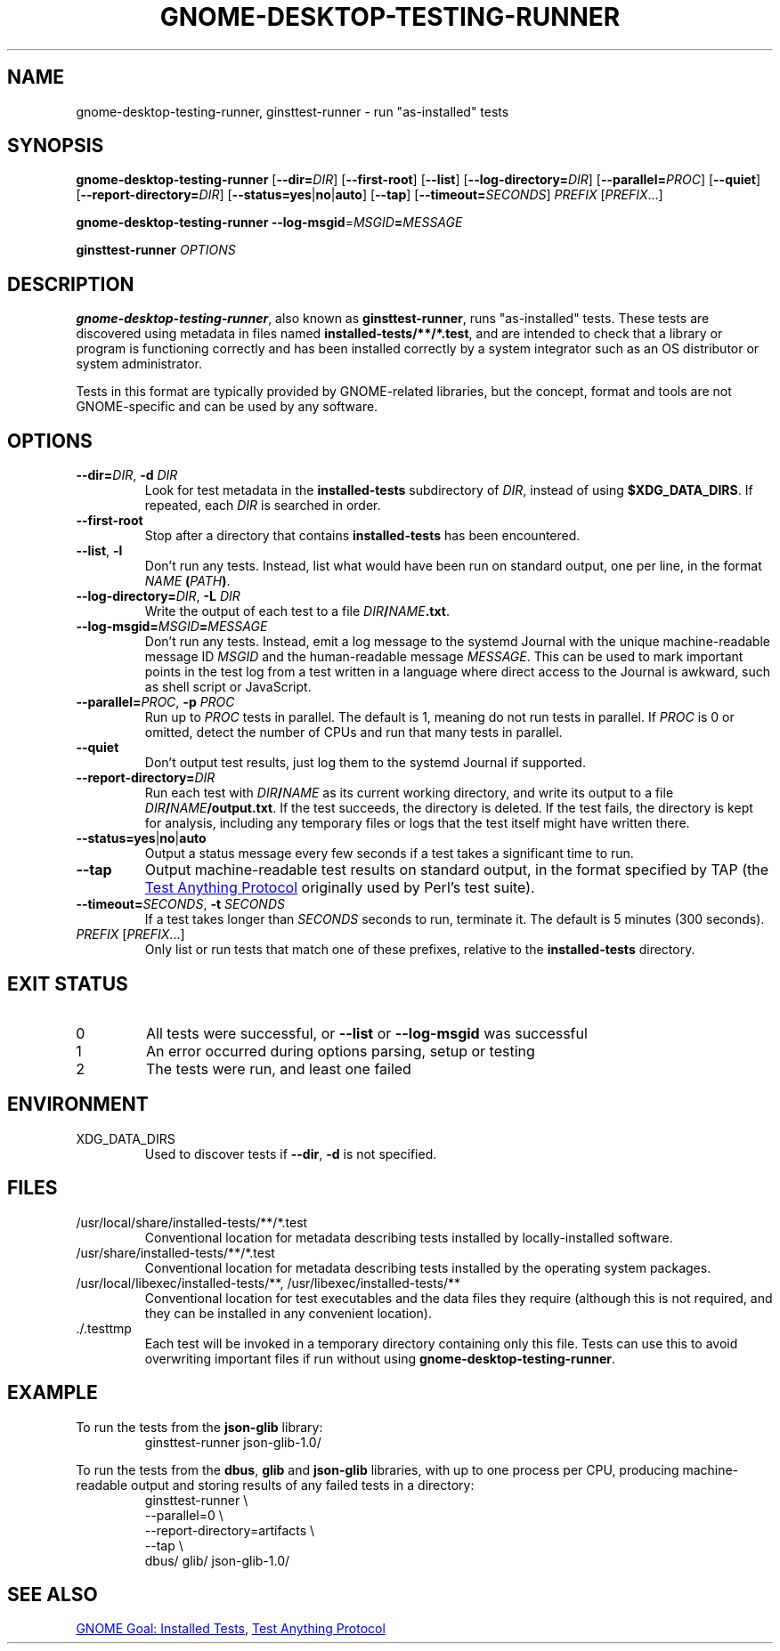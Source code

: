 .TH GNOME-DESKTOP-TESTING-RUNNER 1

.SH NAME
gnome-desktop-testing-runner, ginsttest-runner \- run "as-installed" tests

.SH SYNOPSIS
.B gnome-desktop-testing-runner
[\fB--dir=\fIDIR\fR]
[\fB--first-root\fR]
[\fB--list\fR]
[\fB--log-directory=\fIDIR\fR]
[\fB--parallel=\fIPROC\fR]
[\fB--quiet\fR]
[\fB--report-directory=\fIDIR\fR]
[\fB--status=yes\fR|\fBno\fR|\fBauto\fR]
[\fB--tap\fR]
[\fB--timeout=\fISECONDS\fR]
\fIPREFIX\fR [\fIPREFIX\fR...]

.B gnome-desktop-testing-runner
\fB--log-msgid\fR=\fIMSGID\fB=\fIMESSAGE\fR

.B ginsttest-runner
\fIOPTIONS\fR

.SH DESCRIPTION

.BR gnome-desktop-testing-runner ,
also known as
.BR ginsttest-runner ,
runs "as-installed" tests. These tests are discovered using metadata in
files named \fBinstalled-tests/**/*.test\fR, and are intended to check
that a library or program is functioning correctly and has been installed
correctly by a system integrator such as an OS distributor or system
administrator.

.PP
Tests in this format are typically provided by GNOME-related libraries,
but the concept, format and tools are not GNOME-specific and can be used
by any software.

.SH OPTIONS

.TP
\fB--dir=\fIDIR\fR, \fB-d\fR \fIDIR\fR
Look for test metadata in the \fBinstalled-tests\fR subdirectory of
\fIDIR\fR, instead of using \fB$XDG_DATA_DIRS\fR. If repeated, each \fIDIR\fR
is searched in order.

.TP
\fB--first-root\fR
Stop after a directory that contains \fBinstalled-tests\fR has been
encountered.

.TP
\fB--list\fR, \fB-l\fR
Don't run any tests. Instead, list what would have been run on standard
output, one per line, in the format \fINAME\fB (\fIPATH\fB)\fR.

.TP
\fB--log-directory=\fIDIR\fR, \fB-L\fR \fIDIR\fR
Write the output of each test to a file \fIDIR\fB/\fINAME\fB.txt\fR.

.TP
\fB--log-msgid=\fIMSGID\fB=\fIMESSAGE\fR
Don't run any tests. Instead, emit a log message to the systemd Journal
with the unique machine-readable message ID \fIMSGID\fR and the
human-readable message \fIMESSAGE\fR. This can be used to mark important
points in the test log from a test written in a language where direct
access to the Journal is awkward, such as shell script or JavaScript.

.TP
\fB--parallel=\fIPROC\fR, \fB-p\fR \fIPROC\fR
Run up to \fIPROC\fR tests in parallel. The default is 1, meaning do not
run tests in parallel. If \fIPROC\fR is 0 or omitted, detect the number of
CPUs and run that many tests in parallel.

.TP
\fB--quiet\fR
Don't output test results, just log them to the systemd Journal
if supported.

.TP
\fB--report-directory=\fIDIR\fR
Run each test with \fIDIR\fB/\fINAME\fR as its current working directory,
and write its output to a file \fIDIR\fB/\fINAME\fB/output.txt\fR.
If the test succeeds, the directory is deleted. If the test fails, the
directory is kept for analysis, including any temporary files or logs
that the test itself might have written there.

.TP
\fB--status=yes\fR|\fBno\fR|\fBauto\fR
Output a status message every few seconds if a test takes a significant
time to run.

.TP
\fB--tap\fR
Output machine-readable test results on standard output, in the format
specified by TAP (the
.UR https://testanything.org/
Test Anything Protocol
.UE
originally used by Perl's test suite).

.TP
\fB--timeout=\fISECONDS\fR, \fB-t\fR \fISECONDS\fR
If a test takes longer than \fISECONDS\fR seconds to run, terminate it.
The default is 5 minutes (300 seconds).

.TP
\fIPREFIX\fR [\fIPREFIX\fR...]
Only list or run tests that match one of these prefixes, relative to the
.B installed-tests
directory.

.SH EXIT STATUS

.TP
0
All tests were successful, or \fB--list\fR or \fB--log-msgid\fR was
successful

.TP
1
An error occurred during options parsing, setup or testing

.TP
2
The tests were run, and least one failed

.SH ENVIRONMENT

.TP
XDG_DATA_DIRS
Used to discover tests if \fB--dir\fR, \fB-d\fR is not specified.

.SH FILES

.TP
/usr/local/share/installed-tests/**/*.test
Conventional location for metadata describing tests installed by
locally-installed software.

.TP
/usr/share/installed-tests/**/*.test
Conventional location for metadata describing tests installed by the
operating system packages.

.TP
/usr/local/libexec/installed-tests/**, /usr/libexec/installed-tests/**
Conventional location for test executables and the data files they
require (although this is not required, and they can be installed in any
convenient location).

.TP
.RB ./.testtmp
Each test will be invoked in a temporary directory containing only this
file. Tests can use this to avoid overwriting important files if run
without using
.BR gnome-desktop-testing-runner .

.SH EXAMPLE

To run the tests from the
.B json-glib
library:
.nf
.RS
ginsttest-runner json-glib-1.0/
.RE
.fi

.PP
To run the tests from the
.BR dbus ,
.B glib
and
.B json-glib
libraries, with up to one process per CPU, producing machine-readable
output and storing results of any failed tests in a directory:
.nf
.RS
ginsttest-runner \\
    --parallel=0 \\
    --report-directory=artifacts \\
    --tap \\
    dbus/ glib/ json-glib-1.0/
.RE
.fi

.SH SEE ALSO
.UR https://wiki.gnome.org/Initiatives/GnomeGoals/InstalledTests
GNOME Goal: Installed Tests
.UE ,
.UR https://testanything.org/
Test Anything Protocol
.UE

